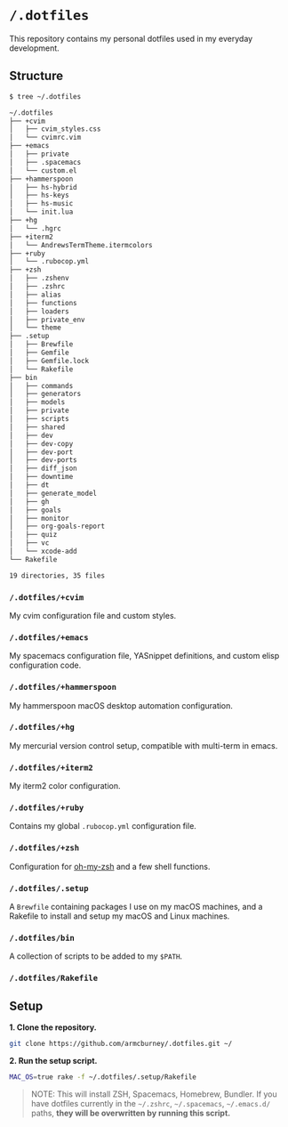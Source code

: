 * =/.dotfiles=
This repository contains my personal dotfiles used in my everyday development.

** Structure
#+BEGIN_SRC bash
$ tree ~/.dotfiles

~/.dotfiles
├── +cvim
│   ├── cvim_styles.css
│   └── cvimrc.vim
├── +emacs
│   ├── private
│   ├── .spacemacs
│   └── custom.el
├── +hammerspoon
│   ├── hs-hybrid
│   ├── hs-keys
│   ├── hs-music
│   └── init.lua
├── +hg
│   └── .hgrc
├── +iterm2
│   └── AndrewsTermTheme.itermcolors
├── +ruby
│   └── .rubocop.yml
├── +zsh
│   ├── .zshenv
│   ├── .zshrc
│   ├── alias
│   ├── functions
│   ├── loaders
│   ├── private_env
│   └── theme
├── .setup
│   ├── Brewfile
│   ├── Gemfile
│   ├── Gemfile.lock
│   └── Rakefile
├── bin
│   ├── commands
│   ├── generators
│   ├── models
│   ├── private
│   ├── scripts
│   ├── shared
│   ├── dev
│   ├── dev-copy
│   ├── dev-port
│   ├── dev-ports
│   ├── diff_json
│   ├── downtime
│   ├── dt
│   ├── generate_model
│   ├── gh
│   ├── goals
│   ├── monitor
│   ├── org-goals-report
│   ├── quiz
│   ├── vc
│   └── xcode-add
└── Rakefile

19 directories, 35 files

#+END_SRC
*** =/.dotfiles/+cvim=
My cvim configuration file and custom styles.

*** =/.dotfiles/+emacs=
My spacemacs configuration file, YASnippet definitions, and custom elisp configuration code.

*** =/.dotfiles/+hammerspoon=
My hammerspoon macOS desktop automation configuration.

*** =/.dotfiles/+hg=
My mercurial version control setup, compatible with multi-term in emacs.

*** =/.dotfiles/+iterm2=
My iterm2 color configuration.

*** =/.dotfiles/+ruby=
Contains my global =.rubocop.yml= configuration file.

*** =/.dotfiles/+zsh=
Configuration for [[https://github.com/robbyrussell/oh-my-zsh][oh-my-zsh]] and a few shell functions.

*** =/.dotfiles/.setup=
A =Brewfile= containing packages I use on my macOS machines, and a Rakefile to install and setup my macOS and Linux machines.

*** =/.dotfiles/bin=
A collection of scripts to be added to my =$PATH=.

*** =/.dotfiles/Rakefile=
** Setup
*1. Clone the repository.*
#+BEGIN_SRC bash
git clone https://github.com/armcburney/.dotfiles.git ~/
#+END_SRC

*2. Run the setup script.*
#+BEGIN_SRC bash
MAC_OS=true rake -f ~/.dotfiles/.setup/Rakefile
#+END_SRC

#+BEGIN_QUOTE
NOTE: This will install ZSH, Spacemacs, Homebrew, Bundler. If you have dotfiles currently in the =~/.zshrc=, =~/.spacemacs=, =~/.emacs.d/= paths, *they will be overwritten by running this script.*
#+END_QUOTE

